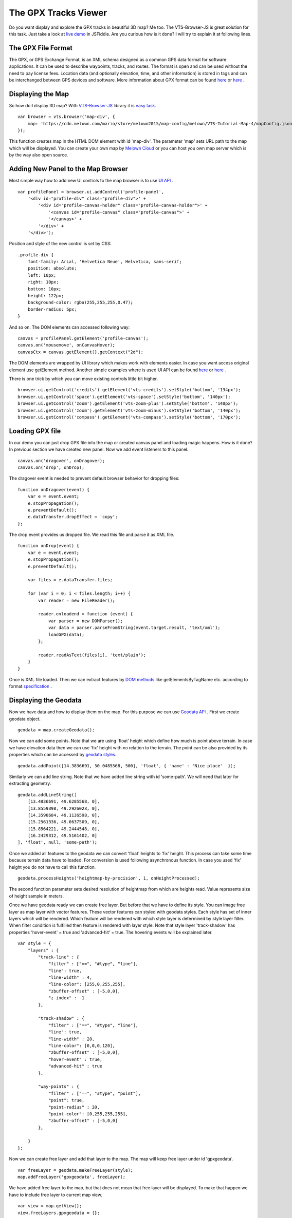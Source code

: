 .. _mars-peaks-valleys:

The GPX Tracks Viewer
-----------------------------

Do you want display and explore the GPX tracks in beautiful 3D map? Me too. The VTS-Browser-JS is great solution for this task. Just take a look at `live demo <https://jsfiddle.net/bz05rczw/show/>`_ in JSFiddle. Are you curious how is it done? I will try to explain it at following lines.


The GPX File Format
"""""""""""""""""""

The GPX, or GPS Exchange Format, is an XML schema designed as a common GPS data format for software applications. It can be used to describe waypoints, tracks, and routes. The format is open and can be used without the need to pay license fees. Location data (and optionally elevation, time, and other information) is stored in tags and can be interchanged between GPS devices and software. More information about GPX format can be found `here <https://en.wikipedia.org/wiki/GPS_Exchange_Format>`_ or `here <http://www.topografix.com/GPX/1/1/>`_ .

Displaying the Map
""""""""""""""""""

So how do I display 3D map? With `VTS-Browser-JS <https://github.com/Melown/vts-browser-js/wiki>`_ library it is `easy task <https://jsfiddle.net/a5rh6vnh/2/>`_.

::

    var browser = vts.browser('map-div', {
        map: 'https://cdn.melown.com/mario/store/melown2015/map-config/melown/VTS-Tutorial-Map-4/mapConfig.json'
    });

This function creates map in the HTML DOM element with id 'map-div'. The parameter 'map' sets URL path to the map which will be displayed. You can create your own map by `Melown Cloud <https://www.melown.com/>`_ or you can host you own map server which is by the way also open source.

.. image:: gpx-viewer-map.jpg

Adding New Panel to the Map Browser
"""""""""""""""""""""""""""""""""""

Most simple way how to add new UI controls to the map browser is to use `UI API <https://github.com/Melown/vts-browser-js/wiki/VTS-Browser-UI-API>`_ . 

::

    var profilePanel = browser.ui.addControl('profile-panel',
        '<div id="profile-div" class="profile-div">' +
            '<div id="profile-canvas-holder" class="profile-canvas-holder">' +
                '<canvas id="profile-canvas" class="profile-canvas">' +
                '</canvas>' + 
            '</div>' + 
        '</div>');

Position and style of the new control is set by CSS:

:: 

    .profile-div {
        font-family: Arial, 'Helvetica Neue', Helvetica, sans-serif;
        position: absolute;
        left: 10px;
        right: 10px;
        bottom: 10px;
        height: 122px;
        background-color: rgba(255,255,255,0.47);
        border-radius: 5px;
    }

And so on. The DOM elements can accessed following way:

::

    canvas = profilePanel.getElement('profile-canvas');
    canvas.on('mousemove', onCanvasHover);
    canvasCtx = canvas.getElement().getContext("2d");

The DOM elements are wrapped by UI library which makes work with elements easier. In case you want access original element use getElement method. Another simple examples where is used UI API can be found `here <https://jsfiddle.net/2sdyfekd/1/>`_ or `here <https://jsfiddle.net/xeef5s4r/>`_ .

There is one trick by which you can move existing controls little bit higher.

::

    browser.ui.getControl('credits').getElement('vts-credits').setStyle('bottom', '134px');
    browser.ui.getControl('space').getElement('vts-space').setStyle('bottom', '140px');
    browser.ui.getControl('zoom').getElement('vts-zoom-plus').setStyle('bottom', '140px');
    browser.ui.getControl('zoom').getElement('vts-zoom-minus').setStyle('bottom', '140px');
    browser.ui.getControl('compass').getElement('vts-compass').setStyle('bottom', '170px');

.. image:: gpx-viewer-panel.jpg

Loading GPX file
""""""""""""""""

In our demo you can just drop GPX file into the map or created canvas panel and loading magic happens. How is it done? In previous section we have created new panel. Now we add event listeners to this panel. 

::

    canvas.on('dragover', onDragover);
    canvas.on('drop', onDrop);

The dragover event is needed to prevent default browser behavior for dropping files:

::

    function onDragover(event) {
        var e = event.event;
        e.stopPropagation();
        e.preventDefault();
        e.dataTransfer.dropEffect = 'copy';
    };


The drop event provides us dropped file. We read this file and parse it as XML file.

::

    function onDrop(event) {
        var e = event.event;
        e.stopPropagation();
        e.preventDefault();

        var files = e.dataTransfer.files;

        for (var i = 0; i < files.length; i++) {
            var reader = new FileReader();

            reader.onloadend = function (event) { 
                var parser = new DOMParser();
                var data = parser.parseFromString(event.target.result, 'text/xml');
                loadGPX(data); 
            };

            reader.readAsText(files[i], 'text/plain');            
        }
    }

Once is XML file loaded. Then we can extract features by `DOM methods <https://www.w3schools.com/jsref/dom_obj_all.asp>`_ like getElementsByTagName etc. according to format `specification <http://www.topografix.com/GPX/1/1/>`_ .


Displaying the Geodata
""""""""""""""""""""""

Now we have data and how to display them on the map. For this purpose we can use `Geodata API <https://github.com/Melown/vts-browser-js/wiki/VTS-Browser-Map-API#geodata-creation>`_ . First we create geodata object.

::

    geodata = map.createGeodata();

Now we can add some points. Note that we are using 'float' height which define how much is point above terrain. In case we have elevation data then we can use 'fix' height with no relation to the terrain. The point can be also provided by its properties which can be accessed by `geodata styles <https://github.com/Melown/vts-browser-js/wiki/VTS-Geodata-Format#geo-layer-styles-structure>`_. 

:: 

    geodata.addPoint([14.3836691, 50.0485568, 500], 'float', { 'name' : 'Nice place'  });

Similarly we can add line string. Note that we have added line string with id 'some-path'. We will need that later for extracting geometry.

::

    geodata.addLineString([
        [13.4836691, 49.6285568, 0],
        [13.8559398, 49.2926023, 0],
        [14.3590684, 49.1136598, 0],
        [15.2561336, 49.0637509, 0],
        [15.8564221, 49.2444548, 0],
        [16.2429312, 49.5161402, 0]
    ], 'float', null, 'some-path');

Once we added all features to the geodata we can convert 'float' heights to 'fix' height. This process can take some time because terrain data have to loaded. For conversion is used following asynchronous function. In case you used 'fix' height you do not have to call this function.

::

    geodata.processHeights('heightmap-by-precision', 1, onHeightProcessed);

The second function parameter sets desired resolution of heightmap from which are heights read. Value represents size of height sample in meters. 

Once we have geodata ready we can create free layer. But before that we have to define its style. You can image free layer as map layer with vector features. These vector features can styled with geodata styles. Each style has set of inner layers which will be rendered. Which feature will be rendered with which style layer is determined by style layer filter. When filter condition is fulfilled then feature is rendered with layer style. Note that style layer 'track-shadow' has properties 'hover-event' = true and 'advanced-hit' = true. The hovering events will be explained later.

::

    var style = {
        "layers" : {
            "track-line" : {
                "filter" : ["==", "#type", "line"],
                "line": true,
                "line-width" : 4,
                "line-color": [255,0,255,255],
                "zbuffer-offset" : [-5,0,0],
                "z-index" : -1
            },

            "track-shadow" : {
                "filter" : ["==", "#type", "line"],
                "line": true,
                "line-width" : 20,
                "line-color": [0,0,0,120],
                "zbuffer-offset" : [-5,0,0],
                "hover-event" : true,
                "advanced-hit" : true
            },

            "way-points" : {
                "filter" : ["==", "#type", "point"],
                "point": true,
                "point-radius" : 20,
                "point-color": [0,255,255,255],              
                "zbuffer-offset" : [-5,0,0]
            },

        }
    };

Now we can create free layer and add that layer to the map. The map will keep free layer under id 'gpxgeodata'.

::

    var freeLayer = geodata.makeFreeLayer(style);
    map.addFreeLayer('gpxgeodata', freeLayer);

We have added free layer to the map, but that does not mean that free layer will be displayed. To make that happen we have to include free layer to current map view;

::

    var view = map.getView();
    view.freeLayers.gpxgeodata = {};

Simple example which shows how to display geodata can be found `here <https://jsfiddle.net/c8xez624/>`_ .


How to Center Map Position to the Track
"""""""""""""""""""""""""""""""""""""""

What we need to do is to find center coordinates of all track points. For this purpose we have to extract track coordinates. This is important step because extracted coordinates will be in the right coordinate system (physical SRS). Keep in mind that we can extract track geometry only after heights are processed (method processHeights was called). The geodata feature with id 'some-path' is searched and its geometry exacted.

::

    lineGeometry = geodata.extractGeometry('some-path');

Total number of line segments is returned by this method:

::

    totalElements = lineGeometry.getElements();

Particular line segment is returned by this method:

::

    lineSegment = lineGeometry.geometry.getElement(lineSegmentIndex);

Line segments points:

::

    p1 = lineSegment[0];   
    p2 = lineSegment[1];   

Now we find average coordinates of all line points and convert that coordinates to navigation SRS. In this case we can ignore resulting height and set that height to zero. 

::

    navCoords = vts.proj4(physicalSrsDef, navigationSrsDef, midPoint);
    navCoords[2] = 0;

We have center coordinates, but we have to also zoom appropriately. For that purpose we have to find right view extent. Most simple way is following. Imagine line which goes from the center coordinates. This line is perpendicular to the ground. Now we find most distant track point for that line. We multiple this distance by two and that is it. Now we can set new map position:

::

    var pos = map.getPosition();
    pos.setCoords(navCoords);
    pos.setOrientation([0, -70, 0]);
    pos.setViewExtent(viewExtent);
    map.setPosition(pos);


The Hit Test with Displayed Track
"""""""""""""""""""""""""""""""""

Track is displayed. Now we want to know whether is cursor hovering over the track. It is easy task. Do you remember when add property 'hover-event' = true to he 'track-shadow' style layer? Now we have to only listen to these events:

::

    browser.on('geo-feature-hover', onFeatureHover);

But these events will be generated only when we keep informing the map about current cursor position by calling 'hover' method. This gives you absolute control over generation of hover events.


::

    mapElement.on('mousemove', onMouseMove);
    mapElement.on('mouseleave', onMouseLeave);

    ...


    function onMouseLeave(event) {
        var coords = event.getMouseCoords();
        map.hover(coords[0], coords[1], false);
    };


    function onMouseMove(event) {
        var coords = event.getMouseCoords();
        usedMouseCoords = coords;
        map.hover(coords[0], coords[1], true);
    }

You are probably curious about the third parameter in the 'hover' method. We need to generate hover events even in case that cursor does not move. That is what that parameter does when its value is 'true'. When cursor leaves the map we use that parameter with value 'false' to stop generating hover events.

Now we have callback function onFeatureHover which is called when cursor hovers over the track. What is next? We have to figure out which part of the track is hovered. The function onFeatureHover is called with event parameter which contains information about hovered feature. This information contains property with name 'element' which is index of hovered line segment. The hover events contains 'element' property only when style layer of that feature contains property 'advanced-hit' = true. So we know when we hovering over the track and we also know over which line segment we are hovering. To get precise location and distance of the cursor on the track we use getRelationToCanvasPoint method which return information about where is cursor located on line segment. This information contains distance property which has values from 0 (line segment start) to 1 (line segment end). We multiply this value with line segment length (obtained by getPathLengthToElement method) add that value to the total path length to segment (also obtained by getPathLengthToElement). When we know total distance to the point on the track then we can get coordinates of this point by the getPathPoint method. We do not need to use this function to get these coordinates because method getRelationToCanvasPoint returns these coordinates, but this is sort of double check.

::

    function onFeatureHover(event) {
        lineSegment = event.element;

        var res = lineGeometry.getRelationToCanvasPoint(lineSegment, usedMouseCoords[0], usedMouseCoords[1]);
        var lineSegmentInfo = lineGeometry.getPathLengthToElement(lineSegment);

        pathDistance = lineSegmentInfo.lengthToElement + (lineSegmentInfo.elementLengh * vts.math.clamp(res.distance, 0, 1)); 
        linePoint = lineGeometry.getPathPoint(pathDistance);

        setProfilePointer(linePoint);
        map.redraw();
    }

Simple example with related hover events can be found `here <https://jsfiddle.net/n0L0o8ca/>`_ .

Displaying Dynamic Features on the Map
""""""""""""""""""""""""""""""""""""""

The geodata are very good at displaying static content. But when it comes to the rendering of dynamic features we can use combination of HTLM elements and `rendering API <https://github.com/Melown/vts-browser-js/wiki/VTS-Browser-Renderer-API>`_ 

We will start with HTML part fist. The HTML elements are very good at displaying info boxes .. etc. So why not use it for this purpose. To keep things organized we create new UI control which will hold HTML element.

:: 

    var infoPointers = browser.ui.addControl('info-pointers',
        '<div id="distance-div" class="distance-div">' +
        '</div>');

    distancePointer = infoPointers.getElement('distance-div');

Now we can modify element style to move it to desired screen coordinates:

:: 

    distancePointer.setStyle('left', screenX + 'px');
    distancePointer.setStyle('top', screenY + 'px');

How we get screen coordinates? We already know coordinates in the physical SRS, so we just need to convert then to screen coordinates.

:: 

    var screenCoords = map.convertCoordsFromPhysToCanvas(linePoint);


The HTML elements are great but they can be slow when you draw a lot of them. Another disadvantage of the HTML elements is that they do not respect depth buffer of displayed map. Which means that when some feature is behind building or hill it will be still visible. In these cases we can use `rendering API <https://github.com/Melown/vts-browser-js/wiki/VTS-Browser-Renderer-API>`_ .

First thing we need to do is setup rendering callback. This callback is called when map is ready for rendering additional content.

::

    map.addRenderSlot('custom-render', onCustomRender, true);
    map.moveRenderSlotAfter('after-map-render', 'custom-render');


Once is callback called then we can draw icon of the track point.

::

    function onCustomRender() {

        renderer.drawImage({
            rect : [screenX, screenY, ImageWidht, ImageHeight],
            texture : pointTexture,
            color : [255,0,255,255],
            depth : screenZ,
            depthTest : false,
            blend : true
            });
    }

Simple example showing how to render dynamic features can be found `here <https://jsfiddle.net/ec2gh95a/>`_ .

Displaying the Track Height Profile
"""""""""""""""""""""""""""""""""""

How do we get height profile of the track? We are able to get track geometry in physical SRS. From that geometry we can get length of each line segment and total length of all line segments together. Next thing are heights for each track point. We are able to do that by converting point coordinates from physical SRS to public SRS. So we collect heights of all track points and together with line segment lengths we can plot track height profile. The most simple way for plotting height profile is to use `HTML Canvas<https://www.w3schools.com/graphics/canvas_reference.asp>`_.

.. image:: gpx-viewer-final.jpg


